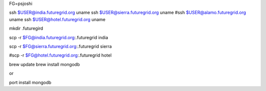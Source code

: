 


FG=psjoshi 


ssh $USER@india.futuregrid.org uname
ssh $USER@sierra.futuregrid.org uname
#ssh $USER@alamo.futuregrid.org uname
ssh $USER@hotel.futuregrid.org uname

mkdir .futuregird

scp -r $FG@india.futuregrid.org:.futuregrid india

scp -r $FG@sierra.futuregrid.org:.futuregrid sierra

#scp -r $FG@hotel.futuregrid.org:.futuregrid hotel





brew update
brew install mongodb

or

port install mongodb
